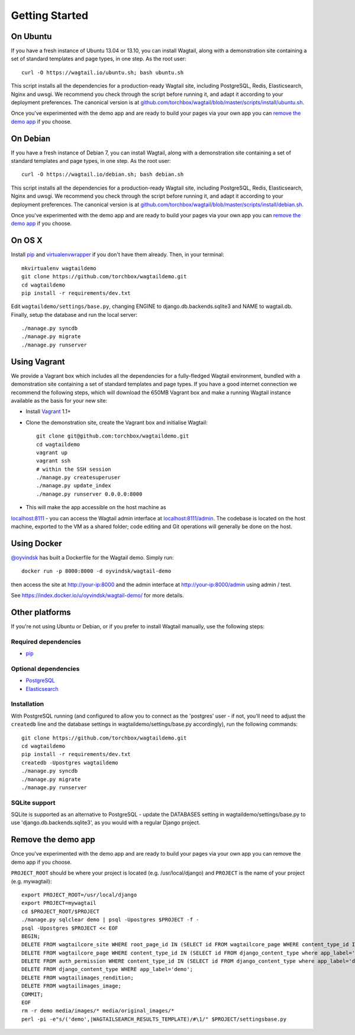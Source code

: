 Getting Started
---------------

On Ubuntu
~~~~~~~~~

If you have a fresh instance of Ubuntu 13.04 or 13.10, you can install Wagtail,
along with a demonstration site containing a set of standard templates and page
types, in one step. As the root user::

  curl -O https://wagtail.io/ubuntu.sh; bash ubuntu.sh

This script installs all the dependencies for a production-ready Wagtail site,
including PostgreSQL, Redis, Elasticsearch, Nginx and uwsgi. We
recommend you check through the script before running it, and adapt it according
to your deployment preferences. The canonical version is at
`github.com/torchbox/wagtail/blob/master/scripts/install/ubuntu.sh
<https://github.com/torchbox/wagtail/blob/master/scripts/install/ubuntu.sh>`_.

Once you've experimented with the demo app and are ready to build your pages via your own app you can `remove the demo app`_ if you choose.

On Debian
~~~~~~~~~

If you have a fresh instance of Debian 7, you can install Wagtail, along with a
demonstration site containing a set of standard templates and page types, in one
step. As the root user::

  curl -O https://wagtail.io/debian.sh; bash debian.sh

This script installs all the dependencies for a production-ready Wagtail site,
including PostgreSQL, Redis, Elasticsearch, Nginx and uwsgi. We
recommend you check through the script before running it, and adapt it according
to your deployment preferences. The canonical version is at
`github.com/torchbox/wagtail/blob/master/scripts/install/debian.sh
<https://github.com/torchbox/wagtail/blob/master/scripts/install/debian.sh>`_.

Once you've experimented with the demo app and are ready to build your pages via your own app you can `remove the demo app`_ if you choose.

On OS X
~~~~~~~

Install `pip <http://pip.readthedocs.org/en/latest/installing.html>`_ and `virtualenvwrapper <http://virtualenvwrapper.readthedocs.org/en/latest/>`_ if you don't have them already. Then, in your terminal::

    mkvirtualenv wagtaildemo
    git clone https://github.com/torchbox/wagtaildemo.git
    cd wagtaildemo
    pip install -r requirements/dev.txt

Edit ``wagtaildemo/settings/base.py``, changing ENGINE to django.db.backends.sqlite3 and NAME to wagtail.db. Finally, setup the database and run the local server::

    ./manage.py syncdb
    ./manage.py migrate
    ./manage.py runserver

Using Vagrant
~~~~~~~~~~~~~

We provide a Vagrant box which includes all the dependencies for a fully-fledged
Wagtail environment, bundled with a demonstration site containing a set of
standard templates and page types. If you have a good internet connection we recommend
the following steps, which will download the 650MB Vagrant box and make a running
Wagtail instance available as the basis for your new site:

-  Install `Vagrant <http://www.vagrantup.com/>`_ 1.1+
-  Clone the demonstration site, create the Vagrant box and initialise Wagtail::

	git clone git@github.com:torchbox/wagtaildemo.git
	cd wagtaildemo
	vagrant up
	vagrant ssh
	# within the SSH session
	./manage.py createsuperuser
	./manage.py update_index
	./manage.py runserver 0.0.0.0:8000

-  This will make the app accessible on the host machine as
`localhost:8111 <http://localhost:8111>`_ - you can access the Wagtail admin
interface at `localhost:8111/admin <http://localhost:8111/admin>`_. The codebase
is located on the host machine, exported to the VM as a shared folder; code
editing and Git operations will generally be done on the host.

Using Docker
~~~~~~~~~~~~

`@oyvindsk <https://github.com/oyvindsk>`_ has built a Dockerfile for the Wagtail demo. Simply run::

	docker run -p 8000:8000 -d oyvindsk/wagtail-demo

then access the site at http://your-ip:8000 and the admin
interface at http://your-ip:8000/admin using admin / test.

See https://index.docker.io/u/oyvindsk/wagtail-demo/ for more details.

Other platforms
~~~~~~~~~~~~~~~

If you're not using Ubuntu or Debian, or if you prefer to install Wagtail manually,
use the following steps:

Required dependencies
=====================

-  `pip <https://github.com/pypa/pip>`_

Optional dependencies
=====================

-  `PostgreSQL`_
-  `Elasticsearch`_

Installation
============

With PostgreSQL running (and configured to allow you to connect as the
'postgres' user - if not, you'll need to adjust the ``createdb`` line
and the database settings in wagtaildemo/settings/base.py accordingly),
run the following commands::

    git clone https://github.com/torchbox/wagtaildemo.git
    cd wagtaildemo
    pip install -r requirements/dev.txt
    createdb -Upostgres wagtaildemo
    ./manage.py syncdb
    ./manage.py migrate
    ./manage.py runserver

SQLite support
==============

SQLite is supported as an alternative to PostgreSQL - update the DATABASES setting
in wagtaildemo/settings/base.py to use 'django.db.backends.sqlite3', as you would
with a regular Django project.

.. _Wagtail: http://wagtail.io
.. _VirtualBox: https://www.virtualbox.org/
.. _the Wagtail codebase: https://github.com/torchbox/wagtail
.. _PostgreSQL: http://www.postgresql.org
.. _Elasticsearch: http://www.elasticsearch.org

_`Remove the demo app`
~~~~~~~~~~~~~~~~~~~~~~

Once you've experimented with the demo app and are ready to build your pages via your own app you can remove the demo app if you choose.

``PROJECT_ROOT`` should be where your project is located (e.g. /usr/local/django) and ``PROJECT`` is the name of your project (e.g. mywagtail)::

    export PROJECT_ROOT=/usr/local/django
    export PROJECT=mywagtail
    cd $PROJECT_ROOT/$PROJECT
    ./manage.py sqlclear demo | psql -Upostgres $PROJECT -f -
    psql -Upostgres $PROJECT << EOF
    BEGIN;
    DELETE FROM wagtailcore_site WHERE root_page_id IN (SELECT id FROM wagtailcore_page WHERE content_type_id IN (SELECT id FROM django_content_type where app_label='demo'));
    DELETE FROM wagtailcore_page WHERE content_type_id IN (SELECT id FROM django_content_type where app_label='demo');
    DELETE FROM auth_permission WHERE content_type_id IN (SELECT id FROM django_content_type where app_label='demo');
    DELETE FROM django_content_type WHERE app_label='demo';
    DELETE FROM wagtailimages_rendition;
    DELETE FROM wagtailimages_image;
    COMMIT;
    EOF
    rm -r demo media/images/* media/original_images/*
    perl -pi -e"s/('demo',|WAGTAILSEARCH_RESULTS_TEMPLATE)/#\1/" $PROJECT/settingsbase.py
